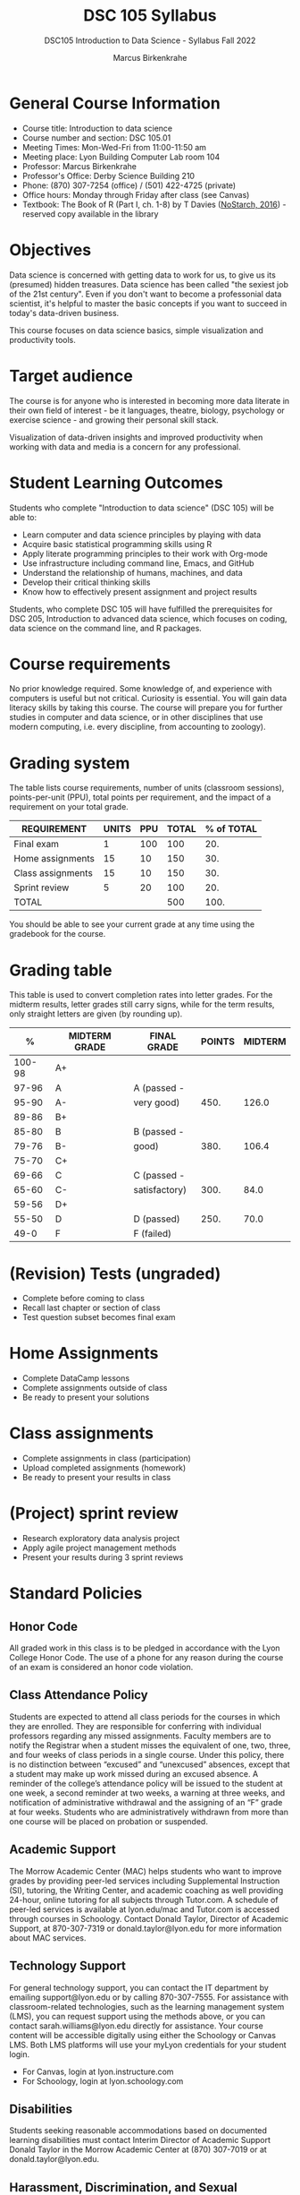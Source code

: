 #+title: DSC 105 Syllabus
#+author: Marcus Birkenkrahe
#+startup: overview hideblocks indent
#+options: toc:1 num:1 ^:nil
#+subtitle: DSC105 Introduction to Data Science - Syllabus Fall 2022
* General Course Information

- Course title: Introduction to data science
- Course number and section: DSC 105.01
- Meeting Times: Mon-Wed-Fri from 11:00-11:50 am
- Meeting place: Lyon Building Computer Lab room 104
- Professor: Marcus Birkenkrahe
- Professor's Office: Derby Science Building 210
- Phone: (870) 307-7254 (office) / (501) 422-4725 (private)
- Office hours: Monday through Friday after class (see Canvas)
- Textbook: The Book of R (Part I, ch. 1-8) by T Davies
  ([[https://nostarch.com/bookofr][NoStarch, 2016]]) - reserved copy available in the library

* Objectives

Data science is concerned with getting data to work for us, to give us
its (presumed) hidden treasures. Data science has been called "the
sexiest job of the 21st century". Even if you don't want to become a
professonial data scientist, it's helpful to master the basic concepts
if you want to succeed in today's data-driven business.

This course focuses on data science basics, simple visualization and
productivity tools.

* Target audience

The course is for anyone who is interested in
becoming more data literate in their own field of interest - be it
languages, theatre, biology, psychology or exercise science - and
growing their personal skill stack.

Visualization of data-driven insights and improved productivity when
working with data and media is a concern for any professional.

* Student Learning Outcomes

Students who complete "Introduction to data science" (DSC 105) will be
able to:

- Learn computer and data science principles by playing with data
- Acquire basic statistical programming skills using R
- Apply literate programming principles to their work with Org-mode
- Use infrastructure including command line, Emacs, and GitHub
- Understand the relationship of humans, machines, and data
- Develop their critical thinking skills
- Know how to effectively present assignment and project results

Students, who complete DSC 105 will have fulfilled the prerequisites
for DSC 205, Introduction to advanced data science, which focuses on
coding, data science on the command line, and R packages.

* Course requirements

No prior knowledge required. Some knowledge of, and experience with
computers is useful but not critical. Curiosity is essential. You will
gain data literacy skills by taking this course. The course will
prepare you for further studies in computer and data science, or in
other disciplines that use modern computing, i.e. every discipline,
from accounting to zoology).

* Grading system

The table lists course requirements, number of units (classroom
sessions), points-per-unit (PPU), total points per requirement, and
the impact of a requirement on your total grade.

#+name: tbl:grading
| REQUIREMENT       | UNITS | PPU | TOTAL | % of TOTAL |
|-------------------+-------+-----+-------+------------|
| Final exam        |     1 | 100 |   100 |        20. |
| Home assignments  |    15 |  10 |   150 |        30. |
| Class assignments |    15 |  10 |   150 |        30. |
| Sprint review     |     5 |  20 |   100 |        20. |
|-------------------+-------+-----+-------+------------|
| TOTAL             |       |     |   500 |       100. |
|-------------------+-------+-----+-------+------------|
#+TBLFM: @2$4=$2*$3::@2$5=(@2$4/@6$4)*100::@3$4=$2*$3::@3$5=(@3$4/@6$4)*100::@4$4=$2*$3::@4$5=(@4$4/@6$4)*100::@5$4=$2*$3::@5$5=(@5$4/@6$4)*100::@6$4=vsum(@2..@5)::@6$5=vsum(@2..@5)

You should be able to see your current grade at any time using the
gradebook for the course.

* Grading table

This table is used to convert completion rates into letter grades. For
the midterm results, letter grades still carry signs, while for the
term results, only straight letters are given (by rounding up).

|--------+---------------+---------------+--------+---------|
|      % | MIDTERM GRADE | FINAL GRADE   | POINTS | MIDTERM |
|--------+---------------+---------------+--------+---------|
| 100-98 | A+            |               |        |         |
|  97-96 | A             | A (passed -   |        |         |
|  95-90 | A-            | very good)    |   450. |   126.0 |
|--------+---------------+---------------+--------+---------|
|  89-86 | B+            |               |        |         |
|  85-80 | B             | B (passed -   |        |         |
|  79-76 | B-            | good)         |   380. |   106.4 |
|--------+---------------+---------------+--------+---------|
|  75-70 | C+            |               |        |         |
|  69-66 | C             | C (passed -   |        |         |
|  65-60 | C-            | satisfactory) |   300. |    84.0 |
|--------+---------------+---------------+--------+---------|
|  59-56 | D+            |               |        |         |
|  55-50 | D             | D (passed)    |   250. |    70.0 |
|--------+---------------+---------------+--------+---------|
|   49-0 | F             | F (failed)    |        |         |
|--------+---------------+---------------+--------+---------|
#+TBLFM: @4$4=0.9*500::@7$4=0.76*500::@10$4=0.6*500::@12$4=.50*500
* (Revision) Tests (ungraded)
- Complete before coming to class
- Recall last chapter or section of class
- Test question subset becomes final exam
* Home Assignments
- Complete DataCamp lessons
- Complete assignments outside of class
- Be ready to present your solutions
* Class assignments
- Complete assignments in class (participation)
- Upload completed assignments (homework)
- Be ready to present your results in class
* (Project) sprint review
- Research exploratory data analysis project
- Apply agile project management methods
- Present your results during 3 sprint reviews

* Standard Policies
** Honor Code

All graded work in this class is to be pledged in accordance with the
Lyon College Honor Code. The use of a phone for any reason during the
course of an exam is considered an honor code violation.

** Class Attendance Policy

Students are expected to attend all class periods for the courses in
which they are enrolled. They are responsible for conferring with
individual professors regarding any missed assignments. Faculty
members are to notify the Registrar when a student misses the
equivalent of one, two, three, and four weeks of class periods in a
single course. Under this policy, there is no distinction between
“excused” and “unexcused” absences, except that a student may make up
work missed during an excused absence. A reminder of the college’s
attendance policy will be issued to the student at one week, a second
reminder at two weeks, a warning at three weeks, and notification of
administrative withdrawal and the assigning of an “F” grade at four
weeks. Students who are administratively withdrawn from more than one
course will be placed on probation or suspended.

** Academic Support

The Morrow Academic Center (MAC) helps students who want to improve
grades by providing peer-led services including Supplemental
Instruction (SI), tutoring, the Writing Center, and academic coaching
as well providing 24-hour, online tutoring for all subjects through
Tutor.com. A schedule of peer-led services is available at
lyon.edu/mac and Tutor.com is accessed through courses in
Schoology. Contact Donald Taylor, Director of Academic Support, at
870-307-7319 or donald.taylor@lyon.edu for more information about MAC
services.

** Technology Support

For general technology support, you can contact the IT department by
emailing support@lyon.edu or by calling 870-307-7555. For assistance
with classroom-related technologies, such as the learning management
system (LMS), you can request support using the methods above, or you
can contact sarah.williams@lyon.edu directly for assistance. Your
course content will be accessible digitally using either the Schoology
or Canvas LMS. Both LMS platforms will use your myLyon credentials for
your student login.

- For Canvas, login at lyon.instructure.com
- For Schoology, login at lyon.schoology.com


** Disabilities

Students seeking reasonable accommodations based on documented
learning disabilities must contact Interim Director of Academic
Support Donald Taylor in the Morrow Academic Center at (870) 307-7019
or at donald.taylor@lyon.edu.

** Harassment, Discrimination, and Sexual Misconduct

Lyon College seeks to provide all members of the community with a safe
and secure learning and work environment that is free of crime and/or
policy violations motivated by discrimination, sexual and bias-related
harassment, and other violations of rights. The College has a
zero-tolerance policy against gender-based misconduct, sexual assault,
and interpersonal violence toward any member or guest of the Lyon
College community. Any individual who has been the victim of an act of
violence or intimidation is urged to make an official report by
contacting a campus Title IX coordinator or by visiting
www.lyon.edu/file-a-title-ix-report. A report of an act of violence or
intimidation will be dealt with promptly. Confidentiality will be
maintained to the greatest extent possible within the constraints of
the law. For more information regarding the College’s Title IX
policies and procedures, visit www.lyon.edu/title-ix.

** Mental & Behavioral Health

Lyon College is dedicated to ensuring each student has access to
mental and behavioral health resources. The College’s Mental and
Behavioral Health Office is located in Edwards Commons and is
partnered with White River Health System’s Behavioral Health
Clinic. The office is committed to helping the Lyon community achieve
maximum mental and behavioral wellness through both preventative and
reactive care. A full-time, licensed, professional counselor provides
counseling, consultations, outreach, workshops, and many more mental
and behavioral services to Lyon students, faculty, and staff at no
cost. The Mental and Behavioral Health Office also provides access to
White River Health System’s services and facilities, including
medication management and in-patient and out-patient care. To make an
appointment, contact counseling@lyon.edu.

** College-Wide COVID-19 Policies for Fall, 2022

The College does not require masks in instructional and meeting spaces
inside academic buildings. However, if instructors require masks in
their classroom, lab, or studio, then students and guests must comply
with that requirement.  Vaccines are strongly encouraged for all
faculty, staff, and students. Vaccines are not mandated for Lyon
College community members, although there may be specific courses
involving interactions with vulnerable, external populations where a
vaccine may be required.  The College will continue to offer
symptomatic testing for students, faculty and staff.

** Details

Details specific to this course may be found in the subsequent pages
of this syllabus. Those details will include at least the following:
- A description of the course consistent with the Lyon College
  catalog.
- A list of student learning outcomes for the course.
- A summary of all course requirements.
- An explanation of the grading system to be used in the course.
- Any course-specific attendance policies that go beyond the College
  policy.
- Details about what constitutes acceptable and unacceptable student
  collaboration on graded work.
- A clear statement about which LMS is being used for the course.
* Learning Management System (LMS)

We will use Canvas in this course ([[https://lyon.instructure.com/courses/568][lyon.instructure.com/courses/568]]).
* Assignments and Honor Code

There will be several assignments during the summer school,
including programming assignments and multiple-choice tests. They
are due at the beginning of the class period on the due date. Once
class begins, the assigment will be considered one day late if it
has not been turned in.  Late programs will not be accepted without
an extension. Extensions will *not* be granted for reasons such as:

- You could not get to a computer
- You could not get a computer to do what you wanted it to do
- The network was down
- The printer was out of paper or toner
- You erased your files, lost your homework, or misplaced your
  flash drive
- You had other coursework or family commitments that interfered
  with your work in this course

  Put “Pledged” and a note of any collaboration in the comments of
  any program you turn in. Programming assignments are individual
  efforts, but you may seek assistance from another student or the
  course instructor.  You may not copy someone else’s solution. If
  you are having trouble finishing an assignment, it is far better to
  do your own work and receive a low score than to go through an
  honor trial and suffer the penalties that may be involved.

  What is cheating on an assignment? Here are a few examples:

  - Having someone else write your assignment, in whole or in part
  - Copying an assignment someone else wrote, in whole or in part
  - Collaborating with someone else to the extent that your
    submissions are identifiably very similar, in whole or in part
  - Turning in a submission with the wrong name on it

    What is not cheating?  Here are some examples:

    - Talking to someone in general terms about concepts involved in an
      assignment
    - Asking someone for help with a specific error message or bug in
      your program
    - Getting help with the specifics of language syntax or citation
      style
    - Utilizing information given to you by the instructor

    Any assistance must be clearly explained in the comments at the
    beginning of your submission.  If you have any questions about
    this, please ask or review the policies relating to the Honor Code.

    Absences on Days of Exams:

    Test “make-ups” will only be allowed if arrangements have been made
    prior to the scheduled time.  If you are sick the day of the test,
    please e-mail me or leave a message on my phone before the
    scheduled time, and we can make arrangements when you return.
* Attendance policy

In accordance with college policy, if you miss 4 weeks of class, you
fail the course automatically. Any missed meetings result in an [[https://catalog.lyon.edu/class-attendance]["Early
Alert" report]].

You should take care not to miss consecutive sessions if at all
possible - otherwise you risk losing touch with the class and falling
behind.
* Dates and class schedule

- Important extra-curricular dates
  #+name: tab:extra
  | WHEN           | WHAT                            |
  |----------------+---------------------------------|
  | August 16      | Classes begin                   |
  | August 29      | Last day to drop course         |
  | September 5    | Labor day (no classes)          |
  | October 1-4    | Fall break (no classes)         |
  | October 6      | Mid-term grades due             |
  | October 14-26  | Sesquicentennial week           |
  | October 20     | Service day (no classes)        |
  | November 23-27 | Thanksgiving break (no classes) |
  | December 2     | Last day of classes             |
  | December 4-9   | Final exams                     |
  | December 14    | Final grades due                |

- Class session schedule
  #+name: tab:schedule
  | WK | NO | DATE       | TESTS      | ASSIGNMENT                    | TEXTBOOK           |
  |----+----+------------+------------+-------------------------------+--------------------|
  |  1 |  1 | Wed-17-Aug | +Entry test+ | 1 +DS intro [DC]+               | 1 Getting started  |
  |    |  2 | Fri-19-Aug |            | 2 +Emacs tutorial+              |                    |
  |----+----+------------+------------+-------------------------------+--------------------|
  |  2 |  3 | Mon-22-Aug | +Test 1+     | 3 +Intro to R [DC]+             | 2 R for basic math |
  |    |  4 | Wed-24-Aug |            |                               |                    |
  |    |  5 | Fri-26-Aug |            |                               |                    |
  |----+----+------------+------------+-------------------------------+--------------------|
  |  3 |  6 | Mon-29-Aug | +Test 2+     | 4 +Vectors [DC]+                | 2.3 Vectors        |
  |    |  7 | Wed-31-Aug |            | +1st Sprint review+             |                    |
  |    |  8 | Fri-02-Sep |            |                               |                    |
  |----+----+------------+------------+-------------------------------+--------------------|
  |  4 |  9 | Wed-07-Sep | +Test 3+     | +5 Matrices [DC]+               | 3 Matrices/Arrays  |
  |    | 10 | Fri-09-Sep |            |                               |                    |
  |----+----+------------+------------+-------------------------------+--------------------|
  |  5 | 11 | Mon-12-Sep | +Test 4+     | 6 Logical subsetting          | 4.1 Logical values |
  |    | 12 | Wed-14-Sep |            |                               |                    |
  |    | 13 | Fri-16-Sep |            |                               |                    |
  |----+----+------------+------------+-------------------------------+--------------------|
  |  6 | 14 | Mon-19-Sep | +Test 5+     | 7 String manipulation         | 4.2 Characters     |
  |    | 15 | Wed-21-Sep |            |                               |                    |
  |    | 16 | Fri-23-Sep |            |                               |                    |
  |----+----+------------+------------+-------------------------------+--------------------|
  |  7 | 17 | Mon-26-Sep | Test 6     | 8 Factors [DC]                | 4.3 Factors        |
  |    | 18 | Wed-28-Sep |            |                               |                    |
  |    | 19 | Fri-30-Sep |            | 2nd Sprint Review             |                    |
  |----+----+------------+------------+-------------------------------+--------------------|
  |  8 | 20 | Wed-05-Oct | Test 7     | 9 Lists [DC]                  | 5.1 Lists          |
  |    | 21 | Fri-07-Oct |            |                               |                    |
  |----+----+------------+------------+-------------------------------+--------------------|
  |  9 | 22 | Mon-10-Oct | Test 8     | 10 Data frames [DC]           | 5.2 Data Frames    |
  |    | 23 | Wed-12-Oct |            |                               |                    |
  |    | 24 | Fri-14-Oct |            |                               |                    |
  |----+----+------------+------------+-------------------------------+--------------------|
  | 10 | 25 | Mon-24-Oct | Test 9     | 11 Coercing data structures   | 6 Special values,  |
  |    | 26 | Wed-26-Oct |            |                               | Classes, and       |
  |    | 27 | Fri-28-Oct |            |                               | Coercion           |
  |----+----+------------+------------+-------------------------------+--------------------|
  | 11 | 28 | Mon-31-Oct | Test 10    | 12 Quick intro [DC][fn:1]     | 7 Basic plotting   |
  |    | 29 | Wed-02-Nov |            | 3rd Sprint Review             |                    |
  |    | 30 | Fri-04-Nov |            |                               |                    |
  |----+----+------------+------------+-------------------------------+--------------------|
  | 12 | 31 | Mon-07-Nov | Test 11    | 13 Intro to ggplot [DC][fn:2] | 7.4 ggplot2        |
  |    | 32 | Wed-09-Nov |            |                               |                    |
  |    | 33 | Fri-11-Nov |            |                               |                    |
  |----+----+------------+------------+-------------------------------+--------------------|
  | 13 | 34 | Mon-14-Nov | Test 12    | 14 Reading data               | 8.2 Reading data   |
  |    | 35 | Wed-16-Nov |            |                               |                    |
  |    | 36 | Fri-18-Nov |            |                               |                    |
  |----+----+------------+------------+-------------------------------+--------------------|
  | 14 | 37 | Mon-21-Nov | Test 13    | 15 Writing data               | 8.3 Writing data   |
  |----+----+------------+------------+-------------------------------+--------------------|
  | 15 | 38 | Mon-28-Nov | Test 14    | Final Sprint review           |                    |
  |    | 39 | Wed-30-Nov |            | Final Sprint review           |                    |
  |    | 40 | Fri-02-Dec |            | Final Sprint review           |                    |
  |----+----+------------+------------+-------------------------------+--------------------|

* Footnotes

[fn:2]First chapter of "Introduction to Data Visualization with
ggplot2", DataCamp

[fn:1]First chapter of "Data Visualization in R" by Ron Pearson, DataCamp
